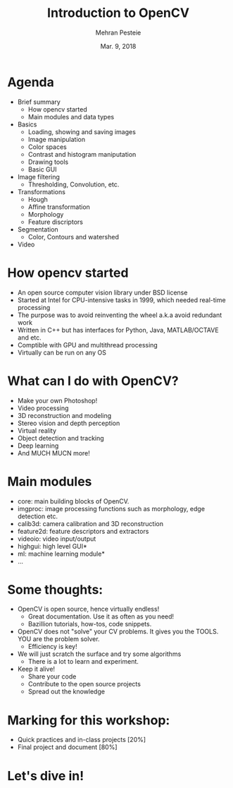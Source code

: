#+TITLE: Introduction to OpenCV
#+AUTHOR: Mehran Pesteie
#+DATE: Mar. 9, 2018
#+OPTIONS: toc:nil timestamp:nil
#+REVEAL_EXTRA_CSS: ./mod.css
#+REVEAL_THEME: black
#+REVEAL_TRANS: linear
#+ATTR_HTML: :style text-align:left

* Agenda

- Brief summary
  + How opencv started
  + Main modules and data types
- Basics
  + Loading, showing and saving images
  + Image manipulation
  + Color spaces
  + Contrast and histogram maniputation
  + Drawing tools
  + Basic GUI
- Image filtering
  + Thresholding, Convolution, etc.
- Transformations 
  + Hough
  + Affine transformation
  + Morphology
  + Feature discriptors
- Segmentation
  + Color, Contours and watershed
- Video

* How opencv started

- An open source computer vision library under BSD license
- Started at Intel for CPU-intensive tasks in 1999, which needed real-time processing
- The purpose was to avoid reinventing the wheel a.k.a avoid redundant work
- Written in C++ but has interfaces for Python, Java, MATLAB/OCTAVE and etc.
- Comptible with GPU and multithread processing
- Virtually can be run on any OS

* What can I do with OpenCV?
#+ATTR_REVEAL: :frag (appear)
- Make your own Photoshop!
- Video processing
- 3D reconstruction and modeling
- Stereo vision and depth perception
- Virtual reality
- Object detection and tracking
- Deep learning
- And MUCH MUCN more!

* Main modules

- core: main building blocks of OpenCV.
- imgproc: image processing functions such as morphology, edge detection etc.
- calib3d: camera calibration and 3D reconstruction
- feature2d: feature descriptors and extractors
- videoio: video input/output
- highgui: high level GUI*
- ml: machine learning module*
- ...

* Some thoughts:
#+ATTR_REVEAL: :frag (appear)
- OpenCV is open source, hence virtually endless!
  + Great documentation. Use it as often as you need!
  + Bazillion tutorials, how-tos, code snippets.
- OpenCV does not "solve" your CV problems. It gives you the TOOLS. YOU are the problem solver.
  + Efficiency is key!
- We will just scratch the surface and try some algorithms
  + There is a lot to learn and experiment.
- Keep it alive!
  + Share your code
  + Contribute to the open source projects
  + Spread out the knowledge
* Marking for this workshop:
- Quick practices and in-class projects [20%]
- Final project and document [80%]
* Let's dive in!
